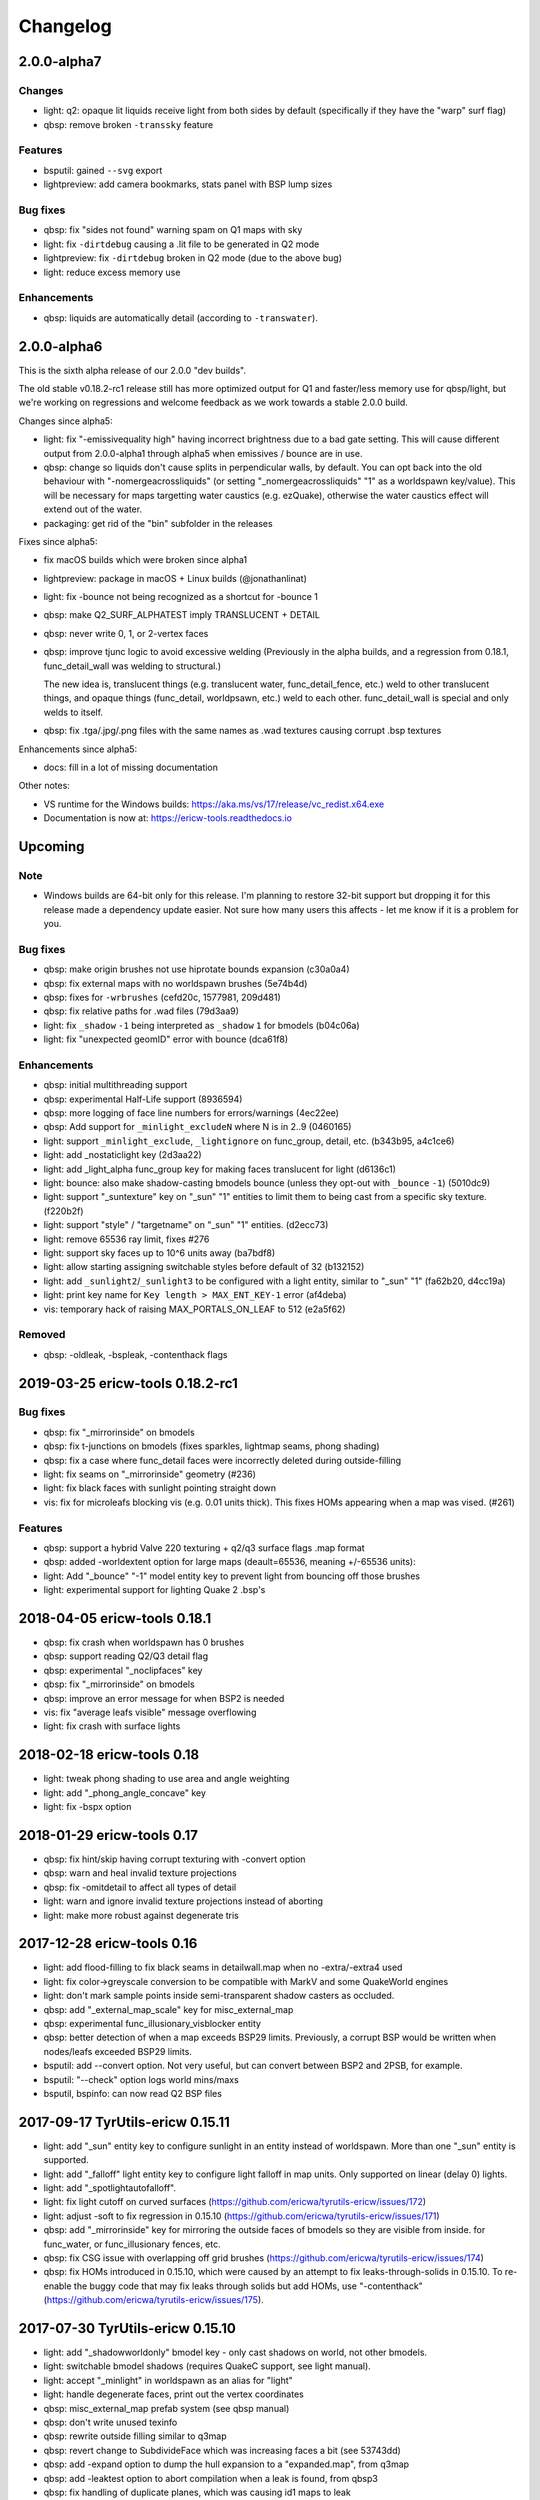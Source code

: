 =========
Changelog
=========

2.0.0-alpha7
============

Changes
-------

- light: q2: opaque lit liquids receive light from both sides by default (specifically if they have the "warp" surf
  flag)
- qbsp: remove broken ``-transsky`` feature

Features
--------

- bsputil: gained ``--svg`` export
- lightpreview: add camera bookmarks, stats panel with BSP lump sizes

Bug fixes
---------

- qbsp: fix "sides not found" warning spam on Q1 maps with sky
- light: fix ``-dirtdebug`` causing a .lit file to be generated in Q2 mode
- lightpreview: fix ``-dirtdebug`` broken in Q2 mode (due to the above bug)
- light: reduce excess memory use

Enhancements
------------

- qbsp: liquids are automatically detail (according to ``-transwater``).


2.0.0-alpha6
============

This is the sixth alpha release of our 2.0.0 "dev builds".

The old stable v0.18.2-rc1 release still has more optimized output for Q1 and faster/less memory use for
qbsp/light, but we're working on regressions and welcome feedback as we work towards a stable 2.0.0 build.

Changes since alpha5:

- light: fix "-emissivequality high" having incorrect brightness due to a bad gate setting.
  This will cause different output from 2.0.0-alpha1 through alpha5 when emissives / bounce are in use.
- qbsp: change so liquids don't cause splits in perpendicular walls, by default.
  You can opt back into the old behaviour with "-nomergeacrossliquids" (or setting "_nomergeacrossliquids" "1"
  as a worldspawn key/value). This will be necessary for maps targetting water caustics (e.g. ezQuake),
  otherwise the water caustics effect will extend out of the water.
- packaging: get rid of the "bin" subfolder in the releases

Fixes since alpha5:

- fix macOS builds which were broken since alpha1
- lightpreview: package in macOS + Linux builds (@jonathanlinat)
- light: fix -bounce not being recognized as a shortcut for -bounce 1
- qbsp: make Q2_SURF_ALPHATEST imply TRANSLUCENT + DETAIL
- qbsp: never write 0, 1, or 2-vertex faces
- qbsp: improve tjunc logic to avoid excessive welding (Previously in the alpha builds, and a regression from
  0.18.1, func_detail_wall was welding to structural.)

  The new idea is, translucent things (e.g. translucent water, func_detail_fence, etc.) weld to other translucent
  things, and opaque things (func_detail, worldpsawn, etc.) weld to each other. func_detail_wall is special and
  only welds to itself.
- qbsp: fix .tga/.jpg/.png files with the same names as .wad textures causing corrupt .bsp textures

Enhancements since alpha5:

- docs: fill in a lot of missing documentation

Other notes:

- VS runtime for the Windows builds: https://aka.ms/vs/17/release/vc_redist.x64.exe
- Documentation is now at: https://ericw-tools.readthedocs.io

Upcoming
========

Note
----

- Windows builds are 64-bit only for this release. I'm planning to restore 32-bit support but dropping it for this release made a dependency update easier. Not sure how many users this affects - let me know if it is a problem for you.

Bug fixes
---------

- qbsp: make origin brushes not use hiprotate bounds expansion (c30a0a4)
- qbsp: fix external maps with no worldspawn brushes (5e74b4d)
- qbsp: fixes for ``-wrbrushes`` (cefd20c, 1577981, 209d481)
- qbsp: fix relative paths for .wad files (79d3aa9)
- light: fix ``_shadow`` ``-1`` being interpreted as ``_shadow`` ``1`` for bmodels (b04c06a)
- light: fix "unexpected geomID" error with bounce (dca61f8)

Enhancements
------------

- qbsp: initial multithreading support
- qbsp: experimental Half-Life support (8936594)
- qbsp: more logging of face line numbers for errors/warnings (4ec22ee)
- qbsp: Add support for ``_minlight_excludeN`` where N is in 2..9 (0460165)
- light: support ``_minlight_exclude``, ``_lightignore`` on func_group, detail, etc. (b343b95, a4c1ce6)
- light: add _nostaticlight key (2d3aa22)
- light: add _light_alpha func_group key for making faces translucent for light (d6136c1)
- light: bounce: also make shadow-casting bmodels bounce (unless they opt-out with ``_bounce`` ``-1``) (5010dc9)
- light: support "_suntexture" key on "_sun" "1" entities to limit them to being cast from a specific sky texture. (f220b2f)
- light: support "style" / "targetname" on "_sun" "1" entities. (d2ecc73)
- light: remove 65536 ray limit, fixes #276
- light: support sky faces up to 10^6 units away (ba7bdf8)
- light: allow starting assigning switchable styles before default of 32 (b132152)
- light: add ``_sunlight2``/``_sunlight3`` to be configured with a light entity, similar to "_sun" "1" (fa62b20, d4cc19a)
- light: print key name for ``Key length > MAX_ENT_KEY-1`` error (af4deba)
- vis: temporary hack of raising MAX_PORTALS_ON_LEAF to 512 (e2a5f62)

Removed
-------

- qbsp: -oldleak, -bspleak, -contenthack flags

2019-03-25 ericw-tools 0.18.2-rc1
=================================

Bug fixes
---------

- qbsp: fix "_mirrorinside" on bmodels
- qbsp: fix t-junctions on bmodels (fixes sparkles, lightmap seams, phong shading)
- qbsp: fix a case where func_detail faces were incorrectly deleted during outside-filling
- light: fix seams on "_mirrorinside" geometry (#236)
- light: fix black faces with sunlight pointing straight down
- vis: fix for microleafs blocking vis (e.g. 0.01 units thick). 
  This fixes HOMs appearing when a map was vised. (#261)

Features
--------

- qbsp: support a hybrid Valve 220 texturing + q2/q3 surface flags .map format
- qbsp: added -worldextent option for large maps (deault=65536, meaning +/-65536 units):
- light: Add "_bounce" "-1" model entity key to prevent light from bouncing off those brushes
- light: experimental support for lighting Quake 2 .bsp's

2018-04-05 ericw-tools 0.18.1
=============================

- qbsp: fix crash when worldspawn has 0 brushes
- qbsp: support reading Q2/Q3 detail flag
- qbsp: experimental "_noclipfaces" key
- qbsp: fix "_mirrorinside" on bmodels
- qbsp: improve an error message for when BSP2 is needed
- vis: fix "average leafs visible" message overflowing
- light: fix crash with surface lights

2018-02-18 ericw-tools 0.18
===========================

- light: tweak phong shading to use area and angle weighting
- light: add "_phong_angle_concave" key
- light: fix -bspx option

2018-01-29 ericw-tools 0.17
===========================

- qbsp: fix hint/skip having corrupt texturing with -convert option
- qbsp: warn and heal invalid texture projections
- qbsp: fix -omitdetail to affect all types of detail
- light: warn and ignore invalid texture projections instead of aborting
- light: make more robust against degenerate tris

2017-12-28 ericw-tools 0.16
===========================

- light: add flood-filling to fix black seams in detailwall.map when no -extra/-extra4 used
- light: fix color->greyscale conversion to be compatible with MarkV and some QuakeWorld engines
- light: don't mark sample points inside semi-transparent shadow casters as occluded.
- qbsp: add "_external_map_scale" key for misc_external_map
- qbsp: experimental func_illusionary_visblocker entity
- qbsp: better detection of when a map exceeds BSP29 limits. Previously, a corrupt BSP would be written when
  nodes/leafs exceeded BSP29 limits.
- bsputil: add --convert option. Not very useful, but can convert between BSP2 and 2PSB, for example.
- bsputil: "--check" option logs world mins/maxs
- bsputil, bspinfo: can now read Q2 BSP files

2017-09-17 TyrUtils-ericw 0.15.11
=================================

- light: add "_sun" entity key to configure sunlight in an entity instead of worldspawn.
  More than one "_sun" entity is supported.
- light: add "_falloff" light entity key to configure light falloff in map units.
  Only supported on linear (delay 0) lights.
- light: add "_spotlightautofalloff".
- light: fix light cutoff on curved surfaces (https://github.com/ericwa/tyrutils-ericw/issues/172)
- light: adjust -soft to fix regression in 0.15.10 (https://github.com/ericwa/tyrutils-ericw/issues/171)
- qbsp: add "_mirrorinside" key for mirroring the outside faces of bmodels so they are visible from inside.
  for func_water, or func_illusionary fences, etc.
- qbsp: fix CSG issue with overlapping off grid brushes (https://github.com/ericwa/tyrutils-ericw/issues/174)
- qbsp: fix HOMs introduced in 0.15.10, which were caused by an attempt to fix leaks-through-solids in 0.15.10.
  To re-enable the buggy code that may fix leaks through solids but add HOMs, use "-contenthack"
  (https://github.com/ericwa/tyrutils-ericw/issues/175).

2017-07-30 TyrUtils-ericw 0.15.10
=================================

- light: add "_shadowworldonly" bmodel key - only cast shadows on world, not other bmodels.
- light: switchable bmodel shadows (requires QuakeC support, see light manual).
- light: accept "_minlight" in worldspawn as an alias for "light"
- light: handle degenerate faces, print out the vertex coordinates
- qbsp: misc_external_map prefab system (see qbsp manual)
- qbsp: don't write unused texinfo
- qbsp: rewrite outside filling similar to q3map
- qbsp: revert change to SubdivideFace which was increasing faces a bit (see 53743dd)
- qbsp: add -expand option to dump the hull expansion to a "expanded.map", from q3map
- qbsp: add -leaktest option to abort compilation when a leak is found, from qbsp3
- qbsp: fix handling of duplicate planes, which was causing id1 maps to leak
- qbsp: try to get more reliable leaf content assignment (see a910dd8)
- bsputil: --check: print BSP tree heights at the first few levels of the tree
- bsputil: --check: check for unreferenced texinfo, vertices, planes
- bsputil: --check: print number of used lightstyles
- misc: travis-ci now runs qbsp on all id1 maps, the build fails if any maps leak

2017-06-10 TyrUtils-ericw 0.15.10-beta2
=======================================

- light: styled lights no longer bounce by default, set "_bouncestyled" "1" to enable.
- qbsp: map format conversion: fix reversing of epairs in converted maps
- qbsp: func_detail rewrite to fix vis issues with previous version.
  func_detail no longer seals maps.
- qbsp: add -omitdetail to omit all func_detail entities from the compile
- qbsp: new func_detail_illusionary entity. func_detail variant with no collision
  (players / monsters / gunfire) and doesn't split world faces.
  Doesn't cast shadows unless enabled with "_shadow" "1".
  Useful for hanging vines. Still creates BSP leafs. (Possible
  enhancement: avoid creating new leafs and just insert marksurfaces into
  existing leafs?)
- qbsp: new func_detail_wall entity. func_detail variant that doesn't split
  world faces. Useful for when you want a decoration touching a floor or wall
  to not split the floor/wall faces (you'll get some overdraw instead.)
  If it completely covers up a world face, that face will get clipped away, so
  it's not suitable for fence textures; see func_detail_fence instead.
- qbsp: new func_detail_fence entity. Similar to func_detail_wall except 
  it's suitable for fence textures, never clips away world faces.
  Useful for fences, grates, etc., that are solid and block gunfire.
- qbsp: add -forceprt1 option to generate a .prt file that GTKRadiant's prtview
  plugin can load (but will be unusable by vis).
  When func_detail is in use you normally get a PRT2 file that ptrview
  can't load.
- qbsp, light: allow _shadow -1 to stop a func_detail from casting shadows

2017-03-26 TyrUtils-ericw 0.15.10-beta1
=======================================

- light: fix Linux binary
- light: lights with a lightstyle now bounce
- light: new sample point positioning code
- light: per-light "_bouncescale" key
- qbsp: origin brush support
- qbsp: add -omitdetail option, strips out all func_detail brushes
- qbsp: add -convert option for converting between .MAP formats

2016-11-20 TyrUtils-ericw 0.15.9 release
========================================

- light: fix black fringes on bmodels that are touching against the world
- light: light passing through glass lights up the back side
- light: bmodels with "_alpha" < 1 and "_shadow" "1" set cast tinted shadows
- qbsp: support Quake 3 "Brush Primitives" .MAP format
- qbsp: save "_mincolor" for func_detail/group to the .texinfo file, now used by light 
- qbsp: performance improvements

2016-10-03 TyrUtils-ericw 0.15.8 release
========================================

- light: fix black noise in some cases when using -bounce. (reported by Pritchard)
- light: try to limit artifacts caused by "too many lightstyles on a face", 
  by saving the 4 brightest lightmaps. The previous behaviour was random,
  so you would likely get bad artifacts when that warning occurred.
- light: restore and expand the "unmatched target" warnings.
  Now checks "target", "killtarget", "target2", "angrytarget", "deathtarget".
  Also checks for any "targetname" that is never targetted.
- light: restore support for skip-textured bmodels with "_shadow" "1".
  This is only supported on bmodels where all faces are textured with "skip".
- light: add "_lightignore" model key, makes a model receive minlight only.
- qbsp:  accept absolute path to map (reported by lurq)

2016-09-09 TyrUtils-ericw 0.15.7 release
========================================

Bugfixes
--------

- light: fix shadow-casting bmodels that touch the world from messing up
  sample points on world faces, and prevent the world from messing up
  bmodel sample points (regression in 0.15.5)
- light: clamp lightmap samples to 255 before smoothing, downscaling.
  reduces jaggies in cases with very bright lights casting hard shadows.
- light: fix order of "_project_mangle" value to be consistent with "mangle"
- light: various crash fixes
- light: minlight no longer bounces

Performance
-----------

- light: new, faster raytracing backend (Embree)
- light: estimate visible bounding box each light by shooting rays in a sphere. 
  this gives a speedup similar to vised maps in 0.15.5, without requiring
  the map to be vised. As a downside, there is a small chance of
  introducing artifacts where lights cut off too soon.
  Disable with "-novisapprox".
- light: bounce lighting code redesigned to use less memory

Other
-----

- all: windows builds now require MSVC 2013 runtime:
  https://www.microsoft.com/en-ca/download/details.aspx?id=40784
- all: restore Windows XP support

2016-06-17 TyrUtils-ericw 0.15.6 release
========================================

- rebuild OS X binary as it was built in debug mode by accident

2016-06-10 TyrUtils-ericw 0.15.5 release
========================================

New features
------------

- light: added a better options summary with the -help flag
- light: added -bounce option, "_phong", "_project_texture" key
- light: use vis data to accelerate lighting
- light: "_minlight_exclude" key to exclude a texture from receiving minlight
- light: add "_sun2" "_sun2_color" "_sun2_mangle" which creates a second sun
  (unrelated to "_sunlight2" which is the sky dome light)
- vis: support .prt files written by bjptools-xt
- qbsp: add -objexport flag

Bugfixes
--------

- vis: fix ambient sounds when using func_detail, broken in tyrutils-ericw-v0.15.3

2015-12-10 TyrUtils-ericw 0.15.4 release
========================================

New features
------------

* light: new "-parse_escape_sequences" command-line flag. 
  The "\b" escape sequence toggles red text on/off, you can use this
  in any strings in the map file.
  e.g. "message" "Here is \bsome red text\b..."
* light: new "-surflight_dump" command-line flag. Saves the lights generated
  by surfacelights to a "mapname-surflights.map" file.
* light: new "_sunlight3" and "_sunlight3_color" keys. Same as "_sunlight2", 
  except creates suns on the bottom hemispere ("_sunlight2" creates
  suns on the top hemisphere.)
* build: support compiling with Visual Studio

Bugfixes
--------

* light: fix antilights (broken in last release)
* light: fix _mincolor to accept 0-1 float colors
* light: fix surface lights on rotating bmodels from incorrectly spawning
  lights near the origin
* qbsp: log coordinates for CheckFace errors
* qbsp: round texture coordinates that are close to integers, for Darkplaces
  compatibility
* qbsp: remove 128 char limit on entity key/value values 

2015-10-26 TyrUtils-ericw 0.15.3 release
========================================

* hexen2 support, patch from Spike
* light: add "_surface_spotlight" key for making surface lights into
  spotlights based on the surface normal
* vis: Reuse each cluster's visdata for all leafs in the cluster
* light: add "-sunsamples" flag to control number of samples for
  _sunlight_penumbra and _sunlight2
* qbsp: add "-epsilon" option to control ON_EPSILON, from txqbsp-xt
* light: silence "no model has face" warning generated by "skip" faces.
* light: fix "-gate" (was calculating too-large bounding spheres for delay 2
  lights.)
* qbsp: updates to the "-maxNodeSize" feature added in 0.15.2 to be closer to
  the txqbsp-xt version.
* light: Adjust the trace algorithm to match that in q3map. 
* qbsp: print coordinates for "New portal was clipped away" warning

2015-08-09 TyrUtils-ericw 0.15.2 release
========================================

* qbsp: add "-maxNodeSize" option, from txqbsp-xt. Defaults to 1024. Makes large
  maps process much faster and should generate better bsp trees.
  If it causes a problem disable with "-maxNodeSize 0"
* qbsp: make "mixed face contents" and "degenerate edge" non-fatal, from txqbsp-xt
* qbsp: make "-oldaxis" the default. new "-nooldaxis" flag to get the previous behaviour.
* light: add "-surflight_subdivide" flag to control amount of surface lights created
* light, vis: use below normal process priority on Windows
* light: allow negative surface light offset
* light: average the lit file color components to generate the bsp lightmap value.
  TODO: use a perceptually weighted average.
* light: fix lighting of hipnotic rotating entities.
* light: fix crash in "Bad texture axes on face:"
* light: fix surface lights being mistakenly duplicated
* light: add "-onlyents"
* light: add "-dirtangle" setting to control dirtmapping cone angle, default 88 degrees.

2015-07-09 TyrUtils-ericw 0.15.1 release
========================================

* light: .lux file support from Spike, for deluxemapping
* light: add gamma control with -gamma flag and "_gamma" key
* light: various optimizations
* light: rename -dirty flag to -dirt for consistency
* light: make fence texture tracing opt-in with the "-fence" flag.
  fix an issue with fence texture coords.
* light: support switchable lights with any light* classname, not just "light"
* light: fix debugging spam output from last build

2015-05-01 TyrUtils-ericw snapshot
==================================

* light: fix hang when using _deviance, make _samples default to 16 when
  _deviance is set.
* light: fix for always generating a .lit file when surface lights are used

2015-04-29 TyrUtils-ericw snapshot
==================================

* qbsp: fix broken -onlyents flag
* qbsp: fix texture offset on rotate_object, so they match in the
  editor. Added "-oldrottex" flag to revert to old behaviour. From txqbsp-xt.

2015-04-27 TyrUtils-ericw snapshot
==================================

new features
------------

* light: fence texture tracing, for bmodels with "_shadow" "1"
* light: surface light support via "_surface" "texturename" light key

convenience
-----------

* light: respect "_dirt" "-1" bmodel key in -dirtdebug mode
* light: allow setting "-dist" and "-range" command-line flags in worldspawn
  ("_dist", "_range")
* light: accept "_sunlight_mangle" as an alternative for "_sun_mangle"

other
-----

* all: increase stack size to 8MB. Fixes qbsp crash with bbin1.map on Windows,
  light crashes.
* qbsp: switch to hardcoded MAX_MAP_PLANES (262K), speeds up map file loading
  phase.
* qbsp: MakeFaceEdges: accelerate with a hash table to avoid slow O(n^2) search
  for edges
* qbsp: ChooseMidPlaneFromList: fix off-by-one error in axial plane test. On
  the first SolidBSP pass, gives fewer split nodes on bbin1.map (128k vs 199k)
* light: MatchTargets: disable copying "style" key/value from a light to the
  entity that targets it. Don't see any point, and causes problems if "style"
  is meaningful for the targetting entity (e.g. a monster).

2015-03-05 TyrUtils-ericw shapshot
==================================

* light: support "_dirt" "-1" on bmodels to disable dirtmapping

2015-02-24 TyrUtils-ericw snapshot
==================================

* light: _sunlight2 (sky light/light dome) support from q3map2
* light: _sunlight_penumbra (deviance) from q3map2

2015-01-31 TyrUtils-ericw snapshot
==================================

* light: per-light dirtmapping control

2015-01-21 TyrUtils-ericw snapshot
==================================

* light: revert trace change in TyrUtils 0.7 that was causing artifacts.
  fix bug in determining trace hitpoint

2015-01-19 TyrUtils-ericw snapshot
==================================

* light: handle colours in the range 0-1
* light: ambient occlusion / dirtmapping from q3map2 support
* qbsp: account for miptex struct in wad3 lump disksize
* light: Increase precision of lightmap extents calculations
* qbsp: fix coordinates in degenerate edge error in tjunc.c
* build: bump the fallback version number in Makefile
* bsputil: fix wad export from bsp with missing textures

2014-02-16 TyrUtils v0.15
=========================

* qbsp: Cope with textures names containing '{' or '}' (e.g. for alpha mask)
* qbsp: Increase MAXEDGES limit from 32 to 64
* qbsp: Make transparent water the default (same as txqbsp)
* qbsp: Improve some clip hull errors with map source line numbers
* qbsp: Ignore func_detail entities on -onlyents compiles
* light: Fix bug with minglight clamping with coloured lighting

2013-10-03 TyrUtils v0.14
=========================

* qbsp: Added Quake 2 map compatibility (extra surface attributes ignored)
* qbsp: Add -2psb option to output in RMQ compatible BSP2 format

2013-09-30 TyrUtils v0.13
=========================

* Fix handling of func_group/detail entities with no solid brushes
* Fix automatic adding of animated texture frames

2013-09-29 TyrUtils v0.12
=========================

* Implement the Darkplaces (LordHavoc) style BSP2 format and use as default
* Still support the RMQ style BSP2 format (but don't create any new ones)
* qbsp: Fix bug causing sky brushes to be non-solid

2013-09-24 TyrUtils v0.11
=========================

* Support BSP2 format (qbsp requires the "-bsp2" command line option)
* qbsp: Fix animating texture bug when brushes are textured with alt-animations
* qbsp: Fix a crash in tjunc calculations
* qbsp: Exit with error if verticies exceed 65535 (BSP29 limit)
* qbsp: Add experimental "-forcegoodtree" command line option (thanks Rebb)
* vis: reduce "leaf recursion" error to a warning and continue processing

2013-04-25 TyrUtils v0.10
=========================

* Documentation added for bspinfo and bsputil
* Fix vis bug due to missing vertex copy in v0.9 portal clip changes

2013-04-24 TyrUtils v0.9
========================

* qbsp: fixed bad pointfile generation

2013-04-23 TyrUtils v0.8
========================

* qbsp: fixed surface edge corruption when using skip surfaces
* qbsp: fixed portal generation for transparent water and detail nodes
* qbsp: added "-noskip" option for troubleshooting skip related problems
* light: reduce "no model has face ###" to a warning
* vis: fix portal stack corruption in ClipStackWinding
* bsputil: added a "--check" option (beta!) to check internal data consistency

2013-04-10 TyrUtils v0.7
========================

* Unix man page documentation for the main tools (qbsp, light, vis)
* HTML and text documentation is generated from the man page sources
* qbsp: added support for using WAD3 texture wads used by Hammer
* qbsp: include clip brushes when calculating bmodel bounding box
* qbsp: enable creation of clip-only bmodels
* qbsp: recognise and remove :texture:`*waterskip`, :texture:`*slimeskip` and :texture:`*lavaskip` surfaces
* qbsp: added :texture:`hintskip` texture support
* qbsp: fixed some bugs parsing empty func_group/func_detail entities
* light: implemented self shadowing and full shadows for brush models
* light: implemented the "-soft" command line option
* light: implemented the "-addmin" command line option
* light: implemented the "_anglescale" (aka "_anglesense") key and cmdline
* light: remove support for negative color components (never worked properly)
* light: removed the "-nominlimit" option (now the default behaviour)
* light: removed the "-compress" option (a bad idea from long ago)
* light: make -gate command line affect linear falloff lights as well
* vis: changed the default testlevel to 4
* vis: added the '-noambient*' options to disable auto ambient sounds.

2013-03-07 TyrUtils v0.6
========================

* qbsp: respect floating point texture rotation and shift in map files
* qbsp: support for Valve's 220 map format used in later Worldcraft/Hammer
* qbsp: support func_group entities used by Radiant and similar editors
* qbsp: surfaces with the skip texture are now removed from the compiled bsp
* qbsp: hint brush support similar to Quake 2 for hand-tweaking the PVS
* qbsp: fixed a problem where leak files were not written for hull0 or hull1
* light: fixed a race condition in multithreaded coloured light processing
* light: fixed bug preventing use of all 4 light styles in a common case
* light: implemented attenutation formulae "delay" 4+5, ala Bengt's tools
* light: removed old bsp30 support
* light: lit files now automatically generated when coloured lights detected
* light: implemented 4x4 oversampling with -extra4 command line
* light: implemented the -gate option to help speed processing (default 0.001)
* light: implemented the "_softangle" key for spotlights
* light: implemented minlighting for brush models

2013-02-25 TyrUtils v0.5
========================

* New changelog to summarise changes going forward
* light and vis both now multithreaded on Unix and Windows platforms
* vis now writes a state file every 5 minutes so it can resume if needed
* qbsp and vis now support a form of detail brushes, similar to Quake 2. See
  qbsp.txt for further details.
* added a small optimisation to vis for a minor speedup (usually only 1-2%)
* build system re-written and lots of cleanups all over the code
